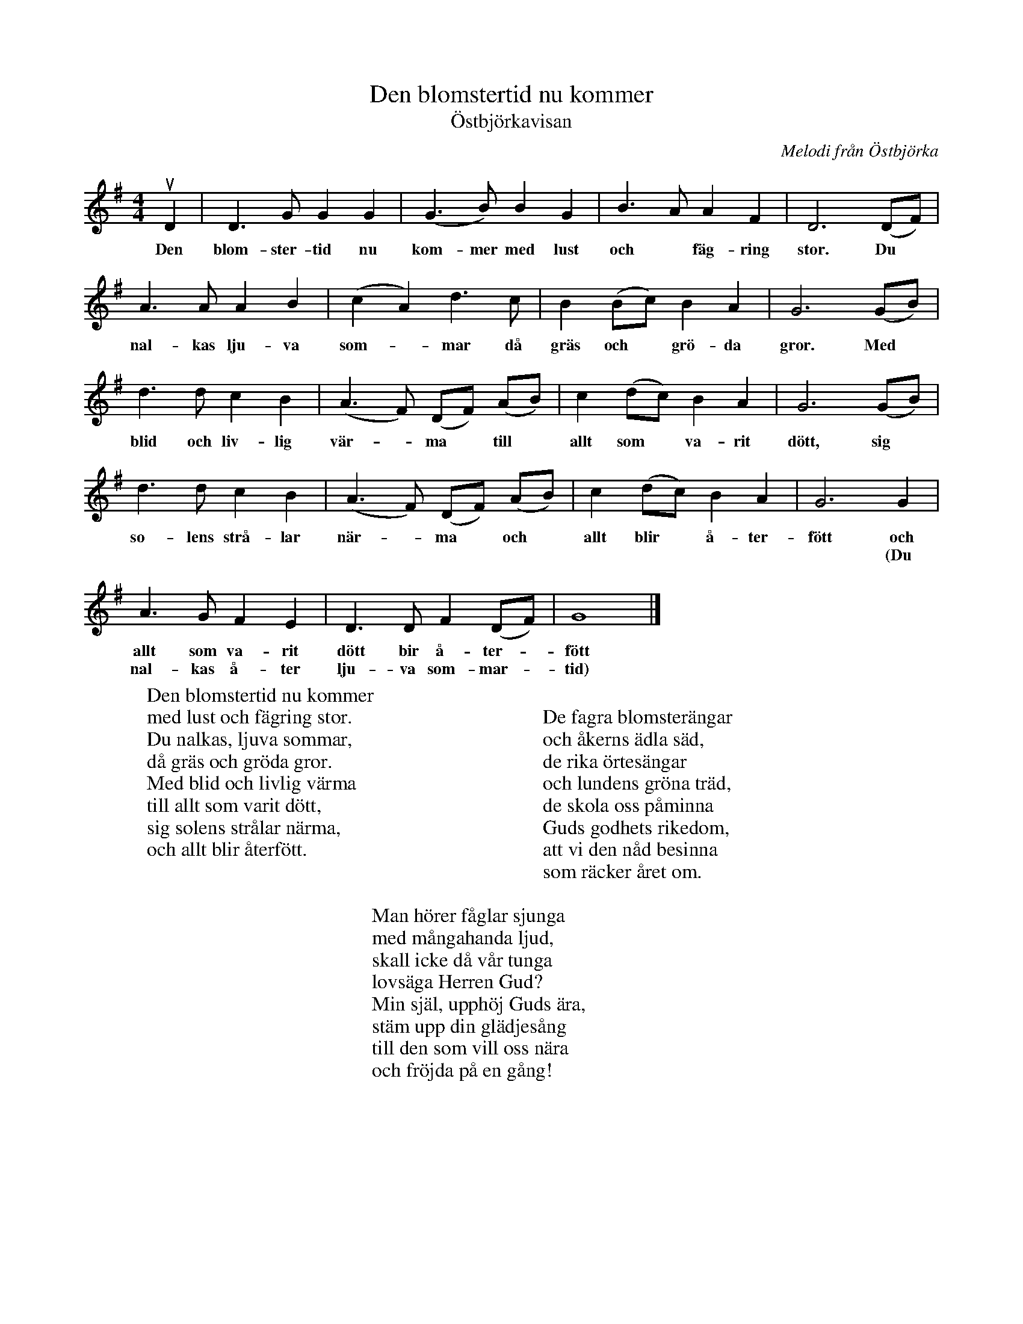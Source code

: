 %%abc-charset utf-8

X:1
T:Den blomstertid nu kommer
T:Östbjörkavisan
C:Melodi från Östbjörka
N:Text: Israel Kolmodin
N:Utskrivet av Stefan Lindén 101004
R:Visa
S:http://www.stefanlinden.se/V/visa%20Den%20blomstertid%20nu%20kommer.pdf
Z:Till ABCnotation Arne Kjellman 20160505
N: Spelbar på säckpipa i A
Q:1/4=170
%%printtempo 0
L:1/4
M:4/4
K:Gmaj
uD | D>G GG | (G>B) B G | B>A A F | D3 (D/2F/2) |
w:Den blom-ster-tid nu kom-mer med lust och* fäg-ring stor. Du*
A>A AB | (c A) d>c | B (B/c/) B A | G3 (G/B/) |
w:nal-kas lju-va som-*mar då gräs och* grö-da gror. Med*
d>d c B | (A>F) (D/F/) (A/B/) | c (d/c/) B A | G3 (G/B/) |
w:blid och liv-lig vär-*ma* till* allt som* va-rit dött, sig*
d>d c B | (A>F) (D/F/) (A/B/) | c (d/c/) B A | G3 G |
w:so-lens strå-lar när-*ma* och* allt blir* å-ter-fött och
w:* * * * * * * * * * * * * *  * * (Du
A>G F E | D>D F (D/F/) | G4 |]
w:allt som va-rit dött bir å-ter-*fött
w:nal-kas å-ter lju-va som-mar-*tid)
W:Den blomstertid nu kommer
W:med lust och fägring stor.
W:Du nalkas, ljuva sommar,
W:då gräs och gröda gror.
W:Med blid och livlig värma
W:till allt som varit dött,
W:sig solens strålar närma,
W:och allt blir återfött.
W:
W:
W:De fagra blomsterängar
W:och åkerns ädla säd,
W:de rika örtesängar
W:och lundens gröna träd,
W:de skola oss påminna
W:Guds godhets rikedom,
W:att vi den nåd besinna
W:som räcker året om.
W:
W:Man hörer fåglar sjunga
W:med mångahanda ljud,
W:skall icke då vår tunga
W:lovsäga Herren Gud?
W:Min själ, upphöj Guds ära,
W:stäm upp din glädjesång
W:till den som vill oss nära
W:och fröjda på en gång!

